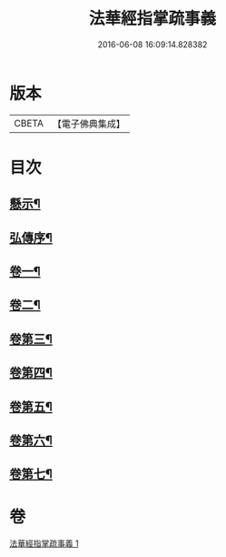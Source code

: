 #+TITLE: 法華經指掌疏事義 
#+DATE: 2016-06-08 16:09:14.828382

* 版本
 |     CBETA|【電子佛典集成】|

* 目次
** [[file:KR6d0098_001.txt::001-0695a4][懸示¶]]
** [[file:KR6d0098_001.txt::001-0697b15][弘傳序¶]]
** [[file:KR6d0098_001.txt::001-0699c7][卷一¶]]
** [[file:KR6d0098_001.txt::001-0705c18][卷二¶]]
** [[file:KR6d0098_001.txt::001-0708c24][卷第三¶]]
** [[file:KR6d0098_001.txt::001-0710b9][卷第四¶]]
** [[file:KR6d0098_001.txt::001-0711c18][卷第五¶]]
** [[file:KR6d0098_001.txt::001-0713a16][卷第六¶]]
** [[file:KR6d0098_001.txt::001-0715c4][卷第七¶]]

* 卷
[[file:KR6d0098_001.txt][法華經指掌疏事義 1]]

